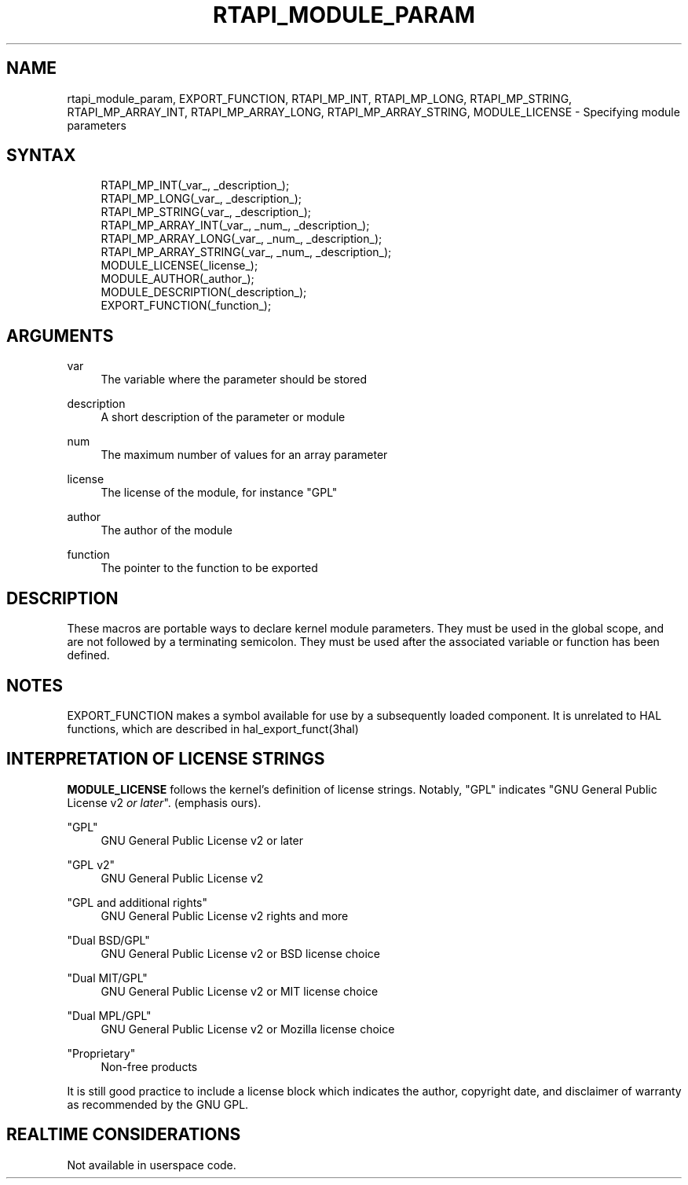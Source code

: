 '\" t
.\"     Title: rtapi_module_param
.\"    Author: [FIXME: author] [see http://www.docbook.org/tdg5/en/html/author]
.\" Generator: DocBook XSL Stylesheets vsnapshot <http://docbook.sf.net/>
.\"      Date: 05/27/2025
.\"    Manual: LinuxCNC Documentation
.\"    Source: LinuxCNC
.\"  Language: English
.\"
.TH "RTAPI_MODULE_PARAM" "3" "05/27/2025" "LinuxCNC" "LinuxCNC Documentation"
.\" -----------------------------------------------------------------
.\" * Define some portability stuff
.\" -----------------------------------------------------------------
.\" ~~~~~~~~~~~~~~~~~~~~~~~~~~~~~~~~~~~~~~~~~~~~~~~~~~~~~~~~~~~~~~~~~
.\" http://bugs.debian.org/507673
.\" http://lists.gnu.org/archive/html/groff/2009-02/msg00013.html
.\" ~~~~~~~~~~~~~~~~~~~~~~~~~~~~~~~~~~~~~~~~~~~~~~~~~~~~~~~~~~~~~~~~~
.ie \n(.g .ds Aq \(aq
.el       .ds Aq '
.\" -----------------------------------------------------------------
.\" * set default formatting
.\" -----------------------------------------------------------------
.\" disable hyphenation
.nh
.\" disable justification (adjust text to left margin only)
.ad l
.\" -----------------------------------------------------------------
.\" * MAIN CONTENT STARTS HERE *
.\" -----------------------------------------------------------------
.SH "NAME"
rtapi_module_param, EXPORT_FUNCTION, RTAPI_MP_INT, RTAPI_MP_LONG, RTAPI_MP_STRING, RTAPI_MP_ARRAY_INT, RTAPI_MP_ARRAY_LONG, RTAPI_MP_ARRAY_STRING, MODULE_LICENSE \- Specifying module parameters
.SH "SYNTAX"
.sp
.if n \{\
.RS 4
.\}
.nf
RTAPI_MP_INT(_var_, _description_);
RTAPI_MP_LONG(_var_, _description_);
RTAPI_MP_STRING(_var_, _description_);
RTAPI_MP_ARRAY_INT(_var_, _num_, _description_);
RTAPI_MP_ARRAY_LONG(_var_, _num_, _description_);
RTAPI_MP_ARRAY_STRING(_var_, _num_, _description_);
MODULE_LICENSE(_license_);
MODULE_AUTHOR(_author_);
MODULE_DESCRIPTION(_description_);
EXPORT_FUNCTION(_function_);
.fi
.if n \{\
.RE
.\}
.SH "ARGUMENTS"
.PP
var
.RS 4
The variable where the parameter should be stored
.RE
.PP
description
.RS 4
A short description of the parameter or module
.RE
.PP
num
.RS 4
The maximum number of values for an array parameter
.RE
.PP
license
.RS 4
The license of the module, for instance "GPL"
.RE
.PP
author
.RS 4
The author of the module
.RE
.PP
function
.RS 4
The pointer to the function to be exported
.RE
.SH "DESCRIPTION"
.sp
These macros are portable ways to declare kernel module parameters\&. They must be used in the global scope, and are not followed by a terminating semicolon\&. They must be used after the associated variable or function has been defined\&.
.SH "NOTES"
.sp
EXPORT_FUNCTION makes a symbol available for use by a subsequently loaded component\&. It is unrelated to HAL functions, which are described in hal_export_funct(3hal)
.SH "INTERPRETATION OF LICENSE STRINGS"
.sp
\fBMODULE_LICENSE\fR follows the kernel\(cqs definition of license strings\&. Notably, "GPL" indicates "GNU General Public License v2 \fIor later\fR"\&. (emphasis ours)\&.
.PP
"GPL"
.RS 4
GNU General Public License v2 or later
.RE
.PP
"GPL v2"
.RS 4
GNU General Public License v2
.RE
.PP
"GPL and additional rights"
.RS 4
GNU General Public License v2 rights and more
.RE
.PP
"Dual BSD/GPL"
.RS 4
GNU General Public License v2 or BSD license choice
.RE
.PP
"Dual MIT/GPL"
.RS 4
GNU General Public License v2 or MIT license choice
.RE
.PP
"Dual MPL/GPL"
.RS 4
GNU General Public License v2 or Mozilla license choice
.RE
.PP
"Proprietary"
.RS 4
Non\-free products
.RE
.sp
It is still good practice to include a license block which indicates the author, copyright date, and disclaimer of warranty as recommended by the GNU GPL\&.
.SH "REALTIME CONSIDERATIONS"
.sp
Not available in userspace code\&.
